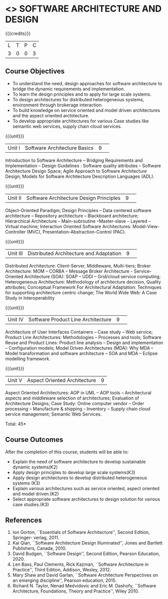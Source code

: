 * <<<CP1232>>> SOFTWARE ARCHITECTURE AND DESIGN 
:properties:
:author: K. Vallidevi
:date: 12 May 2022
:end:

#+startup: showall

# in the title of the subject, architectures (plural) or architecture
# (singular)?

{{{credits}}}
|L|T|P|C|
|3|0|0|3|

** Course Objectives
- To understand the need, design approaches for software architecture to bridge the dynamic requirements and implementation.
- To learn the design principles and to apply for large scale systems. 
- To design architectures for distributed heterogeneous systems, environment through brokerage interaction.
- To build knowledge on service oriented and model driven architectures and the aspect oriented architecture. 
- To develop appropriate architectures for various Case studies like semantic web services, supply chain cloud services.

{{{unit}}}
|Unit I|Software Architecture Basics|9| 
Introduction to Software Architecture -- Bridging Requirements and
Implementation -- Design Guidelines : Software quality attributes --
Software Architecture Design Space; Agile Approach to Software
Architecture Design; Models for Software Architecture Description
Languages (ADL).

{{{unit}}}
|Unit II|Software Architecture Design Principles|9| 
Object-Oriented Paradigm; Design Principles -- Data centered software
architecture -- Repository architecture -- Blackboard architecture;
Hierarchical Architecture -- Main-subroutine --Master-slave -- Layered
-- Virtual machine; Interaction Oriented Software Architectures:
Model-View-Controller (MVC), Presentation-Abstraction-Control (PAC).

{{{unit}}}
|Unit III| Distributed Architecture and Adaptation|9| 
Distributed Architecture: Client-Server, Middleware, Multi-tiers;
Broker Architecture: MOM -- CORBA -- Message Broker Architecture -
Service-Oriented Architecture (SOA): SOAP -- UDDI -- Grid/cloud
service computing; Heterogeneous Architecture: Methodology of
architecture decision, Quality attributes; Conceptual Framework For
Architectural Adaptation: Techniques for supporting architecture
centric change; The World Wide Web: A Case Study in Interoperability

{{{unit}}}
|Unit IV|Software Product Line Architecture|9| 
Architecture of User Interfaces Containers -- Case study -- Web
service; Product Line Architectures: Methodologies -- Processes and
tools; Software Reuse and Product Lines: Product line analysis --
Design and implementation -- Configuration models; Model Driven
Architectures (MDA): Why MDA -- Model transformation and software
architecture -- SOA and MDA -- Eclipse modelling framework.

{{{unit}}}
|Unit V|Aspect Oriented Architecture|9|
Aspect Oriented Architectures: AOP in UML -- AOP tools --
Architectural aspects and middleware selection of architectures;
Evaluation of Architecture Designs; Case Study: Online computer vendor
-- Order processing -- Manufacture & shipping - Inventory --
Supply chain cloud service management; Semantic Web Services.

\hfill *Total: 45*

** Course Outcomes
After the completion of this course, students will be able to: 

- Explain the need of software architecture to develop sustainable dynamic systems(K2)
- Apply design principles to develop large scale systems(K3)
- Apply design architectures to develop distributed heterogeneous systems (K3)
- Explain various architectures such as service oriented, aspect oriented and model driven.(K2)
- Select appropriate software architectures to design solution for various case studies.(K3)

** References
1. Ion Gorton, ``Essentials of Software Architecture'',  Second Edition, Springer- verlag, 2011. 
2. Kai Qian, ``Software Architecture Design Illuminated'', Jones and Bartlett Publishers, Canada, 2010.
3. David Budgen, ``Software Design'', Second Edition, Pearson Education, 2020.
4. Len Bass, Paul Clements, Rick Kazman, ``Software Architecture in Practice'', Third Edition, Addison, Wesley, 2012.
5. Mary Shaw and David Garlan, ``Software Architecture Perspectives on an emerging discipline'', Pearson education, 2015.
6. Richard N. Taylor, Nenad Medvidovic and Eric M. Dashofy, ``Software Architecture, Foundations, Theory and Practice'', Wiley 2010.
